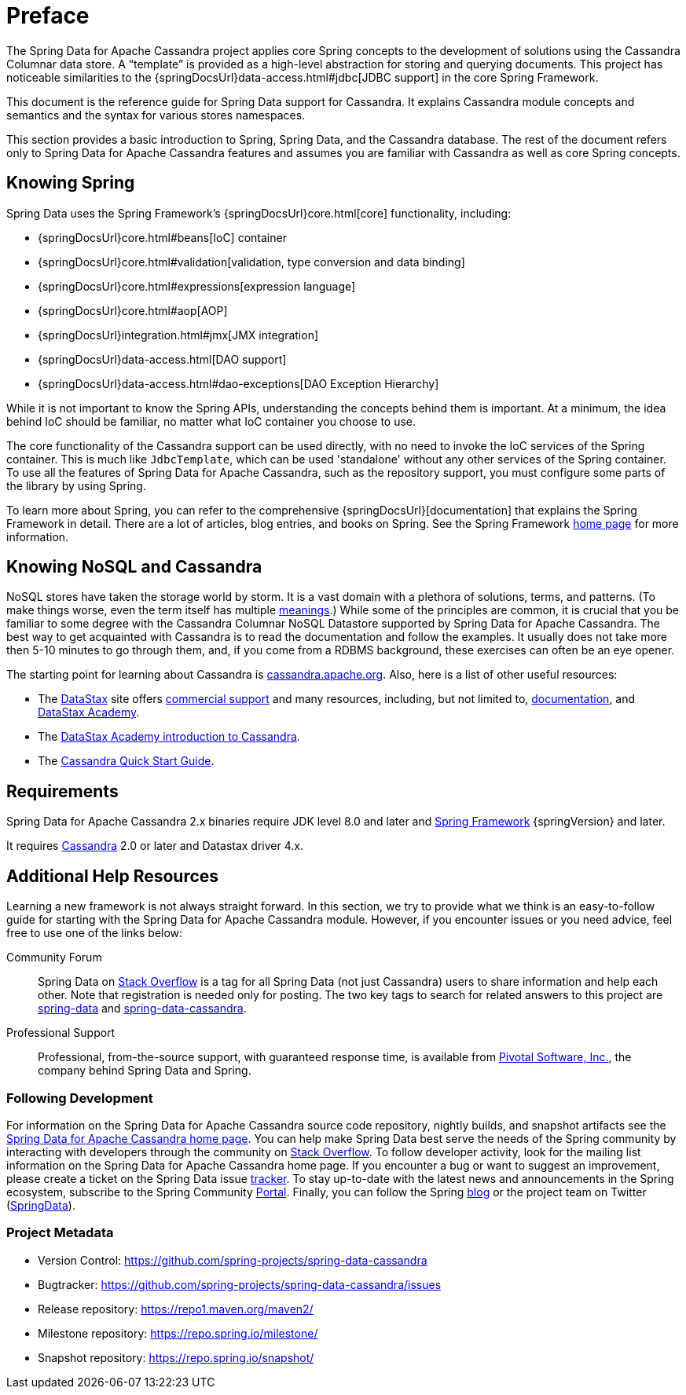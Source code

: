 [[preface]]
= Preface

The Spring Data for Apache Cassandra project applies core Spring concepts to the development of solutions using the Cassandra Columnar data store.
A "`template`" is provided as a high-level abstraction for storing and querying documents.
This project has noticeable similarities to the {springDocsUrl}data-access.html#jdbc[JDBC support]
in the core Spring Framework.

This document is the reference guide for Spring Data support for Cassandra.
It explains Cassandra module concepts and semantics and the syntax for various stores namespaces.

This section provides a basic introduction to Spring, Spring Data, and the Cassandra database.
The rest of the document refers only to Spring Data for Apache Cassandra features and assumes you are familiar with Cassandra as well as core Spring concepts.

[[get-started:first-steps:spring]]
== Knowing Spring

Spring Data uses the Spring Framework's {springDocsUrl}core.html[core]
functionality, including:

* {springDocsUrl}core.html#beans[IoC] container
* {springDocsUrl}core.html#validation[validation, type conversion and data binding]
* {springDocsUrl}core.html#expressions[expression language]
* {springDocsUrl}core.html#aop[AOP]
* {springDocsUrl}integration.html#jmx[JMX integration]
* {springDocsUrl}data-access.html[DAO support]
* {springDocsUrl}data-access.html#dao-exceptions[DAO Exception Hierarchy]

While it is not important to know the Spring APIs, understanding the concepts behind them is important.
At a minimum, the idea behind IoC should be familiar, no matter what IoC container you choose to use.

The core functionality of the Cassandra support can be used directly, with no need to invoke the IoC services of the Spring container.
This is much like `JdbcTemplate`, which can be used 'standalone' without any other services of the Spring container.
To use all the features of Spring Data for Apache Cassandra, such as the repository support, you must configure some parts of the library by using Spring.

To learn more about Spring, you can refer to the comprehensive {springDocsUrl}[documentation]
that explains the Spring Framework in detail.
There are a lot of articles, blog entries, and books on Spring.
See the Spring Framework https://spring.io/projects/spring-framework[home page] for more information.

[[get-started:first-steps:nosql]]
== Knowing NoSQL and Cassandra

NoSQL stores have taken the storage world by storm.
It is a vast domain with a plethora of solutions, terms, and patterns.
(To make things worse, even the term itself has multiple https://www.google.com/search?q=nosoql+acronym[meanings].) While some of the principles are common, it is crucial that you be familiar to some degree with the Cassandra Columnar NoSQL Datastore supported by Spring Data for Apache Cassandra.
The best way to get acquainted with Cassandra is to read the documentation and follow the examples.
It usually does not take more then 5-10 minutes to go through them, and, if you come from a RDBMS background, these exercises can often be an eye opener.

The starting point for learning about Cassandra is https://cassandra.apache.org/[cassandra.apache.org].
Also, here is a list of other useful resources:

* The https://datastax.com/[DataStax] site offers https://www.datastax.com/products/datastax-enterprise[commercial support]
and many resources, including, but not limited to, https://docs.datastax.com/en/home/docs/index.html[documentation], and https://docs.datastax.com/en/home/docs/index.html[DataStax Academy].
* The https://academy.datastax.com/resources/ds101-introduction-cassandra[DataStax Academy introduction to Cassandra].
* The https://cassandra.apache.org/doc/latest/getting_started/index.html[Cassandra Quick Start Guide].

[[requirements]]
== Requirements

Spring Data for Apache Cassandra 2.x binaries require JDK level 8.0 and later and https://spring.io/docs[Spring Framework] {springVersion} and later.

It requires https://cassandra.apache.org/[Cassandra] 2.0 or later and Datastax driver 4.x.

== Additional Help Resources

Learning a new framework is not always straight forward.
In this section, we try to provide what we think is an easy-to-follow guide for starting with the Spring Data for Apache Cassandra module.
However, if you encounter issues or you need advice, feel free to use one of the links below:

[[get-started:help:community]]
Community Forum::
Spring Data on https://stackoverflow.com/questions/tagged/spring-data[Stack Overflow] is a tag for all Spring Data (not just Cassandra) users to share information and help each other.
Note that registration is needed only for posting.
The two key tags to search for related answers to this project are https://stackoverflow.com/questions/tagged/spring-data[spring-data] and https://stackoverflow.com/questions/tagged/spring-data-cassandra[spring-data-cassandra].

[[get-started:help:professional]]
Professional Support::
Professional, from-the-source support, with guaranteed response time, is available from
https://pivotal.io/[Pivotal Software, Inc.], the company behind Spring Data and Spring.

[[get-started:up-to-date]]
=== Following Development

For information on the Spring Data for Apache Cassandra source code repository, nightly builds, and snapshot artifacts see the https://spring.io/projects/spring-data-cassandra[Spring Data for Apache Cassandra home page].
You can help make Spring Data best serve the needs of the Spring community by interacting with developers through the community on https://stackoverflow.com/questions/tagged/spring-data[Stack Overflow].
To follow developer activity, look for the mailing list information on the Spring Data for Apache Cassandra home page.
If you encounter a bug or want to suggest an improvement, please create a ticket on the Spring Data issue
https://github.com/spring-projects/spring-data-cassandra/issues[tracker].
To stay up-to-date with the latest news and announcements in the Spring ecosystem, subscribe to the Spring Community https://spring.io[Portal].
Finally, you can follow the Spring  https://spring.io/blog[blog] or the project team on Twitter (https://twitter.com/SpringData[SpringData]).

[[get-started:project-metadata]]
=== Project Metadata

* Version Control: https://github.com/spring-projects/spring-data-cassandra
* Bugtracker: https://github.com/spring-projects/spring-data-cassandra/issues
* Release repository: https://repo1.maven.org/maven2/
* Milestone repository: https://repo.spring.io/milestone/
* Snapshot repository: https://repo.spring.io/snapshot/
